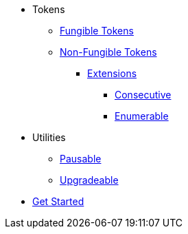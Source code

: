 * Tokens
** xref:tokens/fungible.adoc[Fungible Tokens]
** xref:tokens/non-fungible.adoc[Non-Fungible Tokens]
*** xref:tokens/non-fungible.adoc#base_and_extensions[Extensions]
**** xref:tokens/nft-consecutive.adoc[Consecutive]
**** xref:tokens/nft-enumerable.adoc[Enumerable]

* Utilities
** xref:utils/pausable.adoc[Pausable]
** xref:utils/upgradeable.adoc[Upgradeable]

* xref:get-started.adoc[Get Started]
